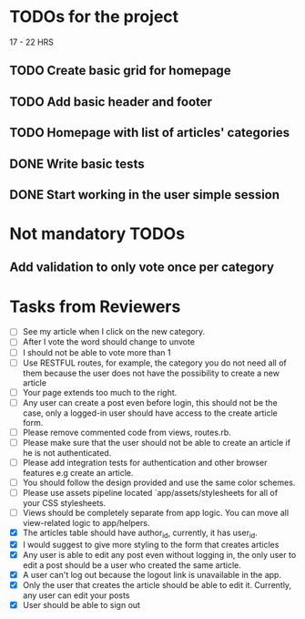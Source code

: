 * TODOs for the project

17 - 22 HRS

** TODO Create basic grid for homepage
** TODO Add basic header and footer
** TODO Homepage with list of articles' categories
** DONE Write basic tests
** DONE Start working in the user simple session

* Not mandatory TODOs

** Add validation to only vote once per category

* Tasks from Reviewers

- [ ] See my article when I click on the new category. 
- [ ] After I vote the word should change to unvote
- [ ] I should not be able to vote more than 1
- [ ] Use RESTFUL routes, for example, the category you do not need all of them because the user does not have the possibility to create a new article
- [ ] Your page extends too much to the right.
- [ ] Any user can create a post even before login, this should not be the case, only a logged-in user should have access to the create article form.
- [ ] Please remove commented code from views, routes.rb.
- [ ] Please make sure that the user should not be able to create an article if he is not authenticated.
- [ ] Please add integration tests for authentication and other browser features e.g create an article.
- [ ] You should follow the design provided and use the same color schemes.
- [ ] Please use assets pipeline located `app/assets/stylesheets for all of your CSS stylesheets.
- [ ] Views should be completely separate from app logic. You can move all view-related logic to app/helpers.
- [X] The articles table should have author_id, currently, it has user_id.
- [X] I would suggest to give more styling to the form that creates articles
- [X] Any user is able to edit any post even without logging in, the only user to edit a post should be a user who created the same article.
- [X] A user can't log out because the logout link is unavailable in the app.
- [X] Only the user that creates the article should be able to edit it. Currently, any user can edit your posts
- [X] User should be able to sign out
